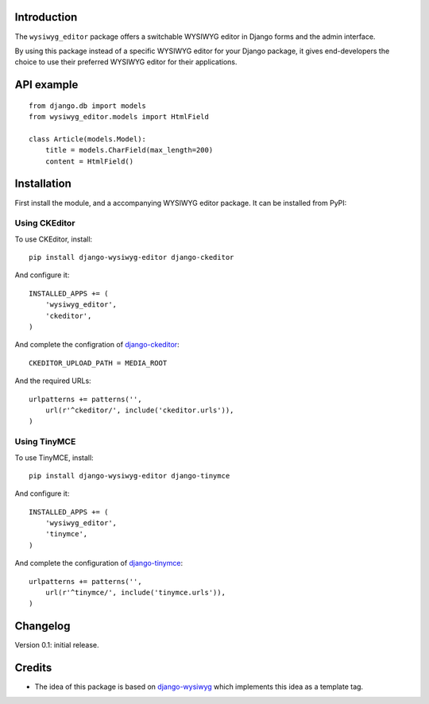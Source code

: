 Introduction
============

The ``wysiwyg_editor`` package offers a switchable WYSIWYG editor in Django forms and the admin interface.

By using this package instead of a specific WYSIWYG editor for your Django package,
it gives end-developers the choice to use their preferred WYSIWYG editor for their applications.


API example
===========

::

    from django.db import models
    from wysiwyg_editor.models import HtmlField

    class Article(models.Model):
        title = models.CharField(max_length=200)
        content = HtmlField()


Installation
============

First install the module, and a accompanying WYSIWYG editor package.
It can be installed from PyPI:


Using CKEditor
--------------

To use CKEditor, install::

    pip install django-wysiwyg-editor django-ckeditor

And configure it::

    INSTALLED_APPS += (
        'wysiwyg_editor',
        'ckeditor',
    )

And complete the configration of django-ckeditor_::

    CKEDITOR_UPLOAD_PATH = MEDIA_ROOT

And the required URLs::

    urlpatterns += patterns('',
        url(r'^ckeditor/', include('ckeditor.urls')),
    )


Using TinyMCE
-------------

To use TinyMCE, install::

    pip install django-wysiwyg-editor django-tinymce

And configure it::

    INSTALLED_APPS += (
        'wysiwyg_editor',
        'tinymce',
    )

And complete the configuration of django-tinymce_::

    urlpatterns += patterns('',
        url(r'^tinymce/', include('tinymce.urls')),
    )


Changelog
=========

Version 0.1: initial release.


Credits
=======

* The idea of this package is based on django-wysiwyg_
  which implements this idea as a template tag.

.. _django-ckeditor: https://github.com/shaunsephton/django-ckeditor
.. _django-tinymce: https://github.com/aljosa/django-tinymce
.. _django-wysiwyg: https://github.com/pydanny/django-wysiwyg
